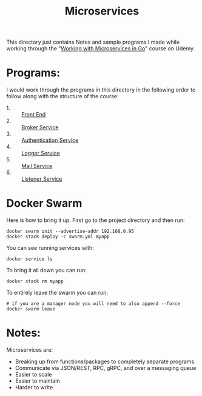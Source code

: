 #+TITLE: Microservices

This directory just contains Notes and sample programs I made while working
through the "[[https://www.udemy.com/course/working-with-microservices-in-go][Working with Microservices in Go]]" course on Udemy.

* Programs:
  I would work through the programs in this directory in the following order to
  follow along with the structure of the course:
  - 1. :: [[./front-end/][Front End]]
  - 2. :: [[./broker-service/][Broker Service]]
  - 3. :: [[./authentication-service/][Authentication Service]]
  - 4. :: [[./logger-service/][Logger Service]]
  - 5. :: [[./mail-service/][Mail Service]]
  - 6. :: [[./listener-service/][Listener Service]]

* Docker Swarm
  Here is how to bring it up. First go to the project directory and then run:
  #+begin_src shell
    docker swarm init --advertise-addr 192.168.0.95
    docker stack deploy -c swarm.yml myapp
  #+end_src

  You can see running services with:
  #+begin_src shell
    docker service ls
  #+end_src

  To bring it all down you can run:
  #+begin_src shell
    docker stack rm myapp
  #+end_src

  To entirely leave the swarm you can run:
  #+begin_src shell
    # if you are a manager node you will need to also append --force
    docker swarm leave
  #+end_src

* Notes:
  Microservices are:
  - Breaking up from functions/packages to completely separate programs
  - Communicate via JSON/REST, RPC, gRPC, and over a messaging queue
  - Easier to scale
  - Easier to maintain
  - Harder to write
